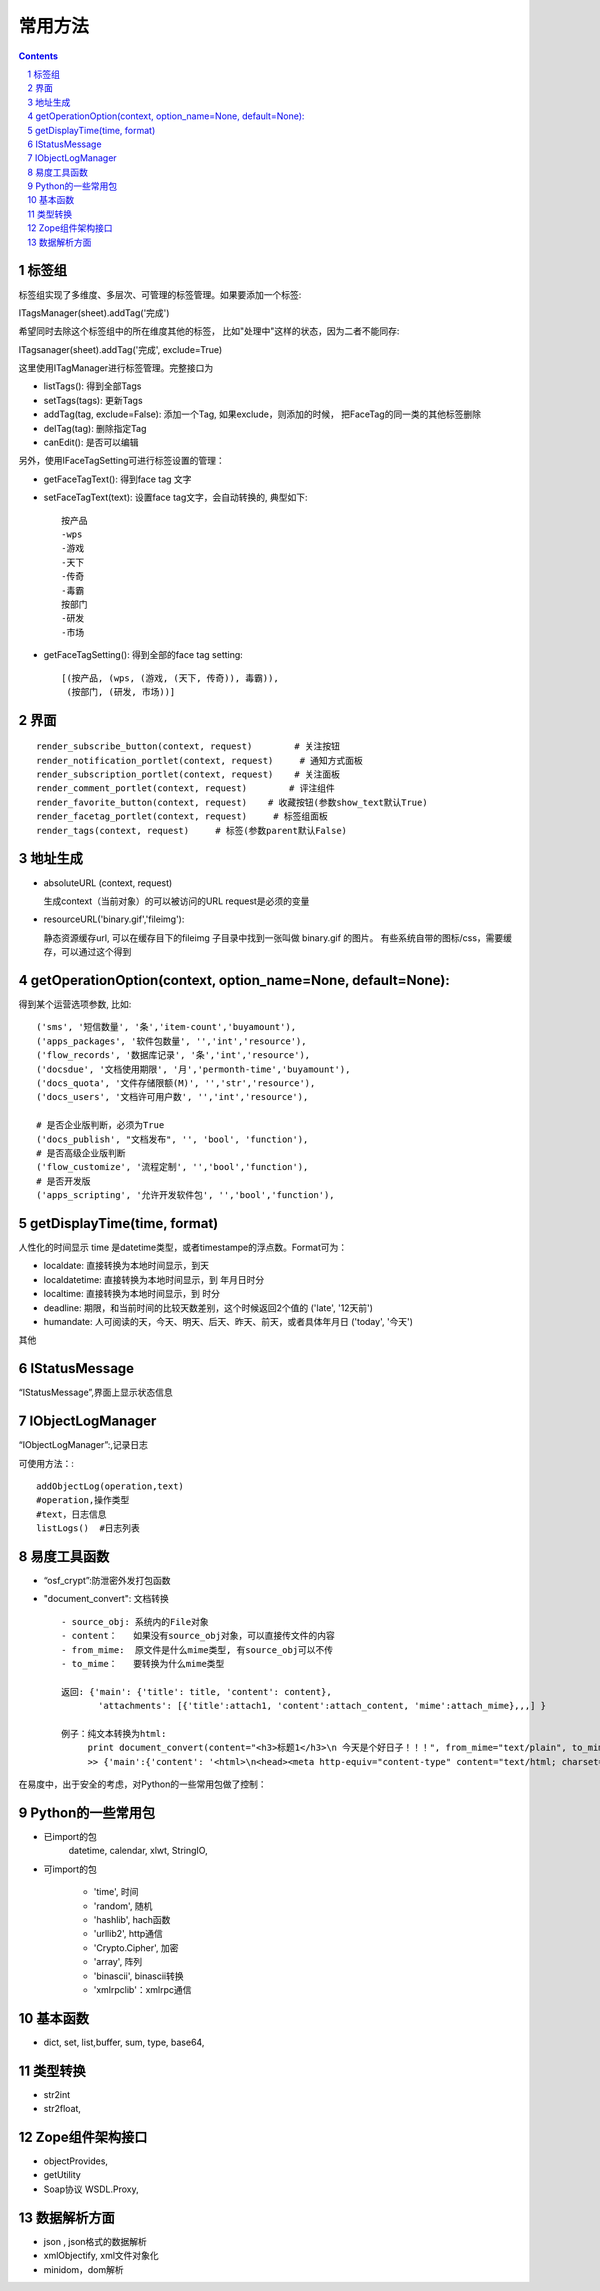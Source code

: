 ﻿常用方法
=============

.. Contents::
.. sectnum::

标签组
---------------

标签组实现了多维度、多层次、可管理的标签管理。如果要添加一个标签:

ITagsManager(sheet).addTag('完成')

希望同时去除这个标签组中的所在维度其他的标签， 比如"处理中"这样的状态，因为二者不能同存:

ITagsanager(sheet).addTag('完成', exclude=True)

这里使用ITagManager进行标签管理。完整接口为

- listTags(): 得到全部Tags
- setTags(tags): 更新Tags
- addTag(tag, exclude=False):
  添加一个Tag, 如果exclude，则添加的时候， 把FaceTag的同一类的其他标签删除
- delTag(tag): 删除指定Tag
- canEdit(): 是否可以编辑

另外，使用IFaceTagSetting可进行标签设置的管理：

- getFaceTagText(): 得到face tag 文字
- setFaceTagText(text): 
  设置face tag文字，会自动转换的, 典型如下::

   按产品
   -wps
   -游戏
   -天下
   -传奇
   -毒霸
   按部门
   -研发
   -市场

- getFaceTagSetting(): 得到全部的face tag setting::

   [(按产品, (wps, (游戏, (天下, 传奇)), 毒霸)),
    (按部门, (研发, 市场))]



界面
----------
::

 render_subscribe_button(context, request)        # 关注按钮
 render_notification_portlet(context, request)     # 通知方式面板
 render_subscription_portlet(context, request)    # 关注面板
 render_comment_portlet(context, request)        # 评注组件
 render_favorite_button(context, request)    # 收藏按钮(参数show_text默认True)
 render_facetag_portlet(context, request)     # 标签组面板
 render_tags(context, request)     # 标签(参数parent默认False)

 

地址生成
-------------------

- absoluteURL (context, request)

  生成context（当前对象）的可以被访问的URL
  request是必须的变量

- resourceURL('binary.gif','fileimg'):

  静态资源缓存url, 可以在缓存目下的fileimg 子目录中找到一张叫做 binary.gif 的图片。
  有些系统自带的图标/css，需要缓存，可以通过这个得到


getOperationOption(context, option_name=None, default=None):
----------------------------------------------------------------------
得到某个运营选项参数, 比如::

    ('sms', '短信数量', '条','item-count','buyamount'),
    ('apps_packages', '软件包数量', '','int','resource'),
    ('flow_records', '数据库记录', '条','int','resource'),
    ('docsdue', '文档使用期限', '月','permonth-time','buyamount'),
    ('docs_quota', '文件存储限额(M)', '','str','resource'),
    ('docs_users', '文档许可用户数', '','int','resource'),

    # 是否企业版判断，必须为True
    ('docs_publish', "文档发布", '', 'bool', 'function'),
    # 是否高级企业版判断
    ('flow_customize', '流程定制', '','bool','function'),
    # 是否开发版
    ('apps_scripting', '允许开发软件包', '','bool','function'),

getDisplayTime(time, format)
-----------------------------------
人性化的时间显示	time 是datetime类型，或者timestampe的浮点数。Format可为：

- localdate: 直接转换为本地时间显示，到天
- localdatetime: 直接转换为本地时间显示，到 年月日时分
- localtime: 直接转换为本地时间显示，到 时分
- deadline: 期限，和当前时间的比较天数差别，这个时候返回2个值的 ('late', '12天前')
- humandate: 人可阅读的天，今天、明天、后天、昨天、前天，或者具体年月日 ('today', '今天')

其他

IStatusMessage
-----------------
	 
“IStatusMessage”,界面上显示状态信息

IObjectLogManager
----------------------
“IObjectLogManager”:,记录日志

可使用方法：::

  addObjectLog(operation,text)
  #operation,操作类型
  #text，日志信息
  listLogs()  #日志列表
  
易度工具函数
---------------
- “osf_crypt”:防泄密外发打包函数
- "document_convert": 文档转换 ::

    - source_obj: 系统内的File对象
    - content：   如果没有source_obj对象，可以直接传文件的内容
    - from_mime:  原文件是什么mime类型, 有source_obj可以不传
    - to_mime：   要转换为什么mime类型
    
    返回: {'main': {'title': title, 'content': content},
           'attachments': [{'title':attach1, 'content':attach_content, 'mime':attach_mime},,,] }

    例子：纯文本转换为html:
         print document_convert(content="<h3>标题1</h3>\n 今天是个好日子！！！", from_mime="text/plain", to_mime="text/html")
         >> {'main':{'content': '<html>\n<head><meta http-equiv="content-type" content="text/html; charset=utf-8"></head>\n<body>\n<h3>\xe6\xa0\x87\xe9\xa2\x981</h3><br> \xe4\xbb\x8a\xe5\xa4\xa9\xe6\x98\xaf\xe4\xb8\xaa\xe5\xa5\xbd\xe6\x97\xa5\xe5\xad\x90\xef\xbc\x81\xef\xbc\x81\xef\xbc\x81</body>\n</html>', 'title': 'index'}, 'attachments': [] }
          
  
在易度中，出于安全的考虑，对Python的一些常用包做了控制：

Python的一些常用包
--------------------

- 已import的包	
    datetime, calendar, xlwt, StringIO, 

- 可import的包	

    - 'time', 时间
    - 'random', 随机
    - 'hashlib', hach函数
    - 'urllib2', http通信
    - 'Crypto.Cipher', 加密
    - 'array', 阵列
    - 'binascii', binascii转换
    - 'xmlrpclib'：xmlrpc通信

基本函数
------------

- dict, set, list,buffer, sum, type, base64,

类型转换	
-----------

- str2int
- str2float,

Zope组件架构接口	
------------------

- objectProvides,
- getUtility
- Soap协议	WSDL.Proxy,

数据解析方面
----------------

- json , json格式的数据解析
- xmlObjectify, xml文件对象化
- minidom，dom解析

